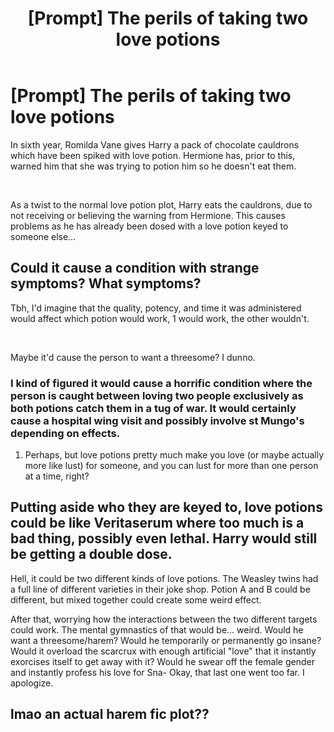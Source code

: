 #+TITLE: [Prompt] The perils of taking two love potions

* [Prompt] The perils of taking two love potions
:PROPERTIES:
:Author: HairyHorux
:Score: 19
:DateUnix: 1588626177.0
:DateShort: 2020-May-05
:FlairText: Prompt
:END:
In sixth year, Romilda Vane gives Harry a pack of chocolate cauldrons which have been spiked with love potion. Hermione has, prior to this, warned him that she was trying to potion him so he doesn't eat them.

​

As a twist to the normal love potion plot, Harry eats the cauldrons, due to not receiving or believing the warning from Hermione. This causes problems as he has already been dosed with a love potion keyed to someone else...


** Could it cause a condition with strange symptoms? What symptoms?

Tbh, I'd imagine that the quality, potency, and time it was administered would affect which potion would work, 1 would work, the other wouldn't.

​

Maybe it'd cause the person to want a threesome? I dunno.
:PROPERTIES:
:Score: 11
:DateUnix: 1588633435.0
:DateShort: 2020-May-05
:END:

*** I kind of figured it would cause a horrific condition where the person is caught between loving two people exclusively as both potions catch them in a tug of war. It would certainly cause a hospital wing visit and possibly involve st Mungo's depending on effects.
:PROPERTIES:
:Author: HairyHorux
:Score: 9
:DateUnix: 1588638507.0
:DateShort: 2020-May-05
:END:

**** Perhaps, but love potions pretty much make you love (or maybe actually more like lust) for someone, and you can lust for more than one person at a time, right?
:PROPERTIES:
:Score: 2
:DateUnix: 1588676084.0
:DateShort: 2020-May-05
:END:


** Putting aside who they are keyed to, love potions could be like Veritaserum where too much is a bad thing, possibly even lethal. Harry would still be getting a double dose.

Hell, it could be two different kinds of love potions. The Weasley twins had a full line of different varieties in their joke shop. Potion A and B could be different, but mixed together could create some weird effect.

After that, worrying how the interactions between the two different targets could work. The mental gymnastics of that would be... weird. Would he want a threesome/harem? Would he temporarily or permanently go insane? Would it overload the scarcrux with enough artificial "love" that it instantly exorcises itself to get away with it? Would he swear off the female gender and instantly profess his love for Sna- Okay, that last one went too far. I apologize.
:PROPERTIES:
:Author: Nyanmaru_San
:Score: 10
:DateUnix: 1588639765.0
:DateShort: 2020-May-05
:END:


** lmao an actual harem fic plot??
:PROPERTIES:
:Author: fuckwhotookmyname2
:Score: 1
:DateUnix: 1588640643.0
:DateShort: 2020-May-05
:END:
